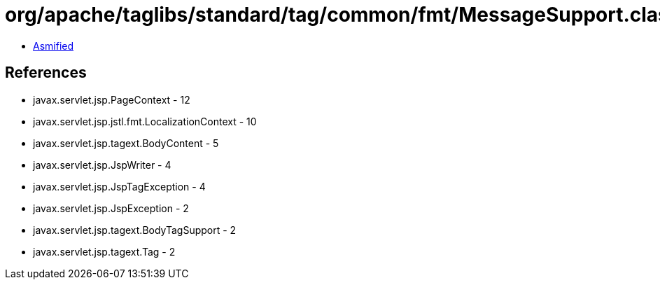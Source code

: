 = org/apache/taglibs/standard/tag/common/fmt/MessageSupport.class

 - link:MessageSupport-asmified.java[Asmified]

== References

 - javax.servlet.jsp.PageContext - 12
 - javax.servlet.jsp.jstl.fmt.LocalizationContext - 10
 - javax.servlet.jsp.tagext.BodyContent - 5
 - javax.servlet.jsp.JspWriter - 4
 - javax.servlet.jsp.JspTagException - 4
 - javax.servlet.jsp.JspException - 2
 - javax.servlet.jsp.tagext.BodyTagSupport - 2
 - javax.servlet.jsp.tagext.Tag - 2
